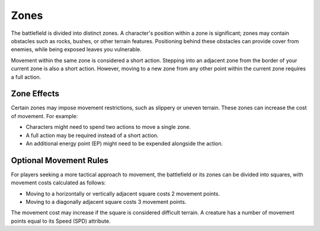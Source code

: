Zones
=====

The battlefield is divided into distinct zones. A character's position within a zone is significant; zones may contain obstacles such as rocks, bushes, or other terrain features. Positioning behind these obstacles can provide cover from enemies, while being exposed leaves you vulnerable.

Movement within the same zone is considered a short action. Stepping into an adjacent zone from the border of your current zone is also a short action. However, moving to a new zone from any other point within the current zone requires a full action.

Zone Effects
------------

Certain zones may impose movement restrictions, such as slippery or uneven terrain. These zones can increase the cost of movement. For example:

- Characters might need to spend two actions to move a single zone.
- A full action may be required instead of a short action.
- An additional energy point (EP) might need to be expended alongside the action.

Optional Movement Rules
-----------------------

For players seeking a more tactical approach to movement, the battlefield or its zones can be divided into squares, with movement costs calculated as follows:

- Moving to a horizontally or vertically adjacent square costs 2 movement points.
- Moving to a diagonally adjacent square costs 3 movement points.

The movement cost may increase if the square is considered difficult terrain. A creature has a number of movement points equal to its Speed (SPD) attribute.
